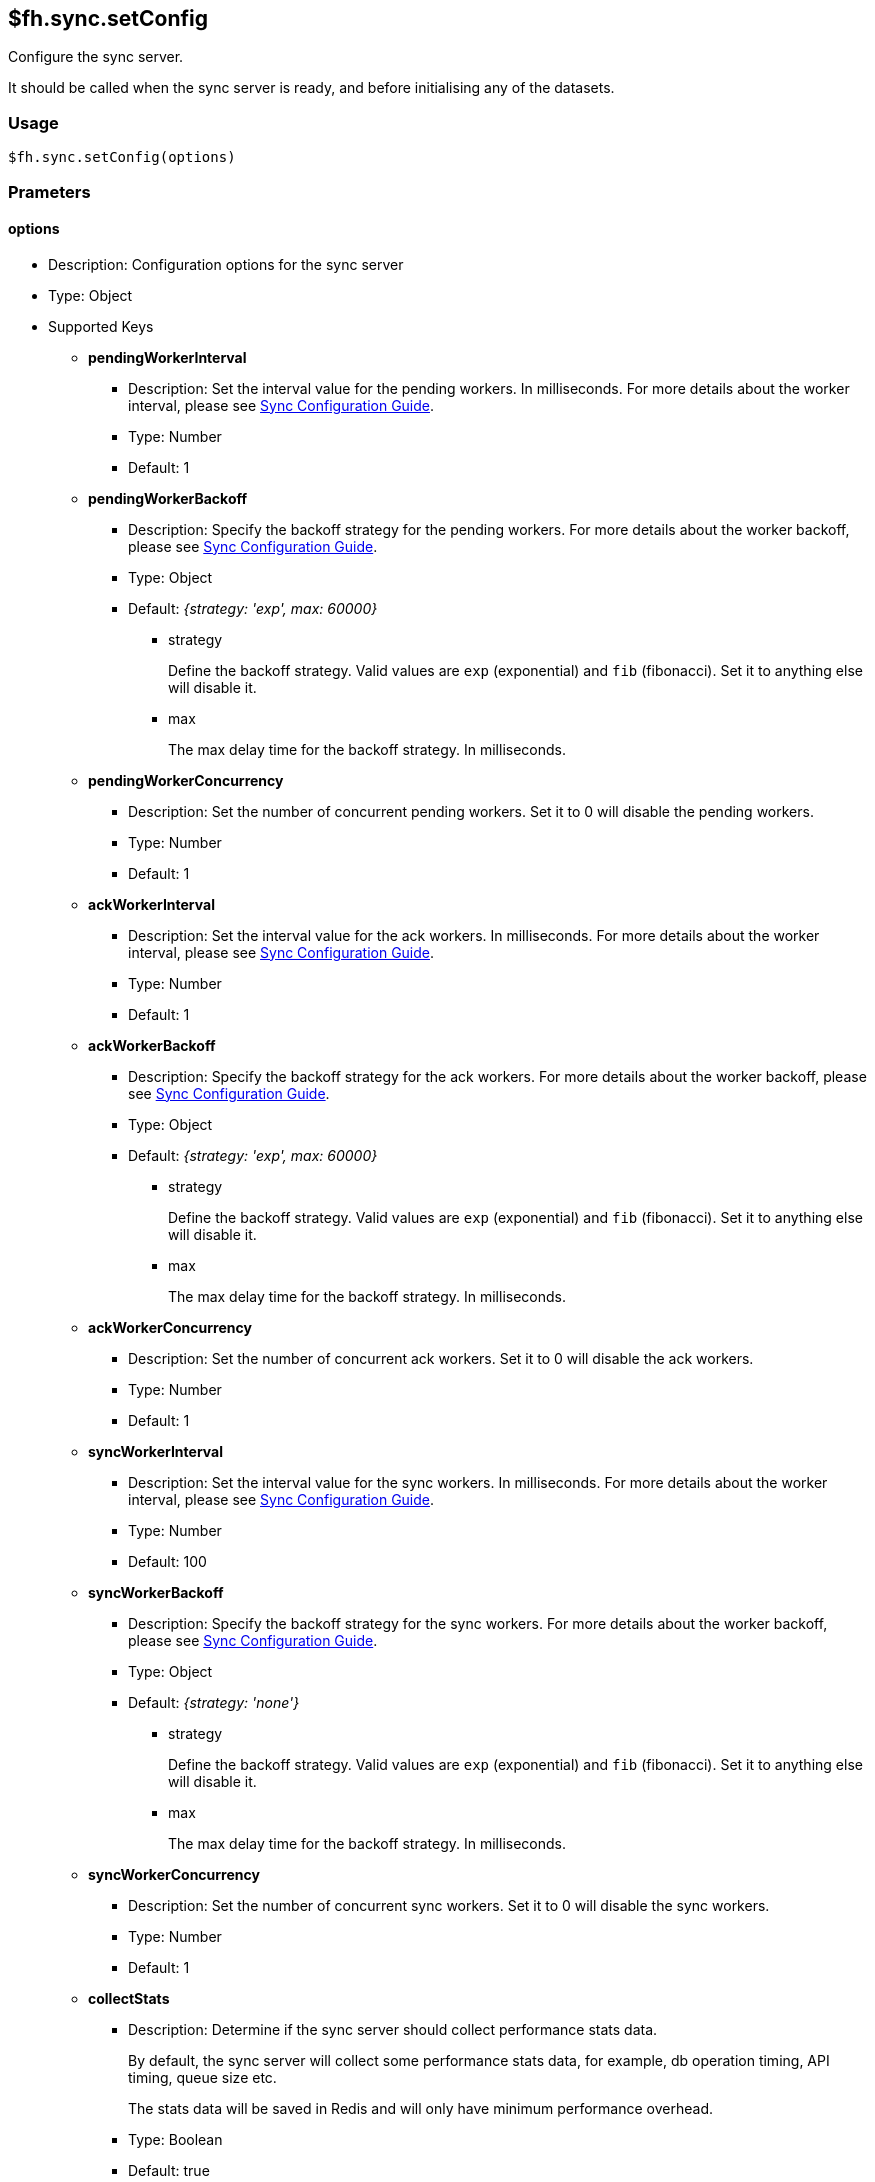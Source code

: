[[fh-sync-setConfig]]
== $fh.sync.setConfig

Configure the sync server. 

It should be called when the sync server is ready, and before initialising any of the datasets.

=== Usage

[source,javascript]
----
$fh.sync.setConfig(options)
----

=== Prameters

==== options

* Description: Configuration options for the sync server
* Type: Object
* Supported Keys

** *pendingWorkerInterval*
*** Description: Set the interval value for the pending workers. In milliseconds.
For more details about the worker interval, please see link:./sync_configuration_guide.adoc[Sync Configuration Guide].
*** Type: Number
*** Default: 1

** *pendingWorkerBackoff*
*** Description: Specify the backoff strategy for the pending workers.
For more details about the worker backoff, please see link:./sync_configuration_guide.adoc[Sync Configuration Guide].
*** Type: Object
*** Default: _{strategy: 'exp', max: 60000}_
**** strategy
+
Define the backoff strategy.
Valid values are `exp` (exponential) and `fib` (fibonacci).
Set it to anything else will disable it.
**** max
+
The max delay time for the backoff strategy. In milliseconds.

** *pendingWorkerConcurrency*
*** Description: Set the number of concurrent pending workers.
Set it to 0 will disable the pending workers.
*** Type: Number
*** Default: 1

** *ackWorkerInterval*
*** Description: Set the interval value for the ack workers. In milliseconds.
For more details about the worker interval, please see link:./sync_configuration_guide.adoc[Sync Configuration Guide].
*** Type: Number
*** Default: 1

** *ackWorkerBackoff*
*** Description: Specify the backoff strategy for the ack workers.
For more details about the worker backoff, please see link:./sync_configuration_guide.adoc[Sync Configuration Guide].
*** Type: Object
*** Default: _{strategy: 'exp', max: 60000}_
**** strategy
+
Define the backoff strategy.
Valid values are `exp` (exponential) and `fib` (fibonacci).
Set it to anything else will disable it.
**** max
+
The max delay time for the backoff strategy. In milliseconds.

** *ackWorkerConcurrency*
*** Description: Set the number of concurrent ack workers.
Set it to 0 will disable the ack workers.
*** Type: Number
*** Default: 1

** *syncWorkerInterval*
*** Description: Set the interval value for the sync workers. In milliseconds.
For more details about the worker interval, please see link:./sync_configuration_guide.adoc[Sync Configuration Guide].
*** Type: Number
*** Default: 100

** *syncWorkerBackoff*
*** Description: Specify the backoff strategy for the sync workers.
For more details about the worker backoff, please see link:./sync_configuration_guide.adoc[Sync Configuration Guide].
*** Type: Object
*** Default: _{strategy: 'none'}_
**** strategy
+
Define the backoff strategy.
Valid values are `exp` (exponential) and `fib` (fibonacci).
Set it to anything else will disable it.
**** max
+
The max delay time for the backoff strategy. In milliseconds.

** *syncWorkerConcurrency*
*** Description: Set the number of concurrent sync workers.
Set it to 0 will disable the sync workers.
*** Type: Number
*** Default: 1

** *collectStats*
*** Description: Determine if the sync server should collect performance stats data.
+
By default, the sync server will collect some performance stats data, for example, db operation timing, API timing, queue size etc.
+
The stats data will be saved in Redis and will only have minimum performance overhead.
*** Type: Boolean
*** Default: true

** *statsRecordsToKeep*
*** Description: Determine how many stats data points to save for each metric series in Redis.
*** Type: Number
*** Default: 1000

** *collectStatsInterval*
*** Description: Determine how often the stats should be collected. In milliseconds.
*** Type: Number
*** Default: 5000

** *metricsInfluxdbHost*
*** Description: Specify the InfluxDB host to which the sync server will send stats data.
*** Type: String
*** Default: null

** *metricsInfluxdbPort*
*** Description: Specify the InfluxDB port. It needs to be a UDP port.
*** Type: Number
*** Default: null

** *queueMessagesToKeep*
*** Description: The queue messages are saved in the database.
When a message is acknowledged, it will not be removed from database immediately for debug purpose.
+
A recurring job will decide what messages should be kept and remove the rest.
+
This option will decide what messages should be kept in database.
*** Type: Object
*** Default: _{time: '24h'}_
**** time
+
Other supported units including: _s_ (second), _m_ (minute), _h_ (hour), _d_ (day), _w_ (week), _y_ (year)

** *queuePruneFrequency*
*** Description: Decide how often the queues should be checked to remove some of the acknowledged messages. In milliseconds.
*** Type: Number
*** Default: 3600000 (1 hour)

** *useCache*
*** Description: Specify if Redis should be used to cache the records of a Dataset Client.
+
When enabled, it should reduce the number of requests on the database, and reduce the time of the `syncRecords` API call.
+
It is an experiment feature. It may cause delay for changes to be visible to all clients.
*** Type: Boolean
*** Default: false

** *schedulerInterval*
*** Description: set the interval for the sync scheduler. In milliseconds.
+
Should not need to be changed in most cases.
*** Type: Number
*** Default: 500

** *schedulerLockName*
*** Description: Only 1 sync scheduler can run at any given time.
A lock is used to make sure of that.
This field will determine the name of the lock.
+
Should not need to be changed in most cases.
*** Type: String
*** Default: _locks:sync:SyncScheduler_

** *schedulerLockMaxTime*
*** Description: Only 1 sync scheduler can run at any given time.
A lock is used to make sure of that.
This field will determine the maximum time the sync scheduler can hold the lock for.
This is to prevent the sync scheduler from holding the lock forever (e.g. the process crashes).
+
Should not need to be changed in most cases.
*** Type: Number
*** Default: 20000

** *datasetClientUpdateConcurrency*
*** Description: When there are a lot concurrent sync requests to the sync server, a lot of update operations to the Dataset Clients will be generated.
To avoid overloading the database, those operations are queued and then performed with the concurrency of this option.
+
Should not need to be changed in most cases.
*** Type: Number
*** Default: 10

=== Example

[source,javascript]
----
$fh.events.on('sync:ready', function(){
  var pendingWorkerInterval = process.env.PENDING_WORKER_INTERVAL || 500;
  var syncWorkerInterval = process.env.SYNC_WORKER_INTERVAL || 500;
  var ackWorkerInterval = process.env.ACK_WORKER_INTERVAL || 500;
  var useCache = process.env.USE_CACHE === 'true';
  var syncConfig = { 
    pendingWorkerInterval: parseInt(pendingWorkerInterval),
    ackWorkerInterval: parseInt(ackWorkerInterval),
    syncWorkerInterval: parseInt(syncWorkerInterval),
    collectStatsInterval: 4000, 
    metricsInfluxdbHost: process.env.METRICS_HOST,
    metricsInfluxdbPort: parseInt(process.env.METRICS_PORT),
    useCache: useCache
  };
  $fh.sync.setConfig(syncConfig);
});
----
